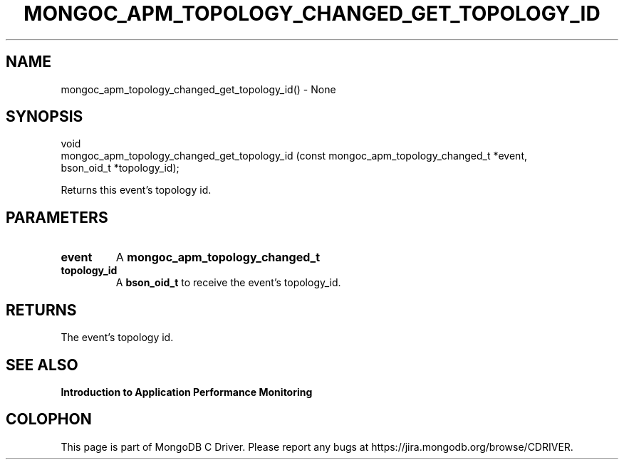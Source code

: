 .\" This manpage is Copyright (C) 2016 MongoDB, Inc.
.\" 
.\" Permission is granted to copy, distribute and/or modify this document
.\" under the terms of the GNU Free Documentation License, Version 1.3
.\" or any later version published by the Free Software Foundation;
.\" with no Invariant Sections, no Front-Cover Texts, and no Back-Cover Texts.
.\" A copy of the license is included in the section entitled "GNU
.\" Free Documentation License".
.\" 
.TH "MONGOC_APM_TOPOLOGY_CHANGED_GET_TOPOLOGY_ID" "3" "2016\(hy11\(hy07" "MongoDB C Driver"
.SH NAME
mongoc_apm_topology_changed_get_topology_id() \- None
.SH "SYNOPSIS"

.nf
.nf
void
mongoc_apm_topology_changed_get_topology_id (const mongoc_apm_topology_changed_t *event,
                                           bson_oid_t                            *topology_id);
.fi
.fi

Returns this event's topology id.

.SH "PARAMETERS"

.TP
.B
event
A
.B mongoc_apm_topology_changed_t
.
.LP
.TP
.B
topology_id
A
.B bson_oid_t
to receive the event's topology_id.
.LP

.SH "RETURNS"

The event's topology id.

.SH "SEE ALSO"

.B Introduction to Application Performance Monitoring


.B
.SH COLOPHON
This page is part of MongoDB C Driver.
Please report any bugs at https://jira.mongodb.org/browse/CDRIVER.